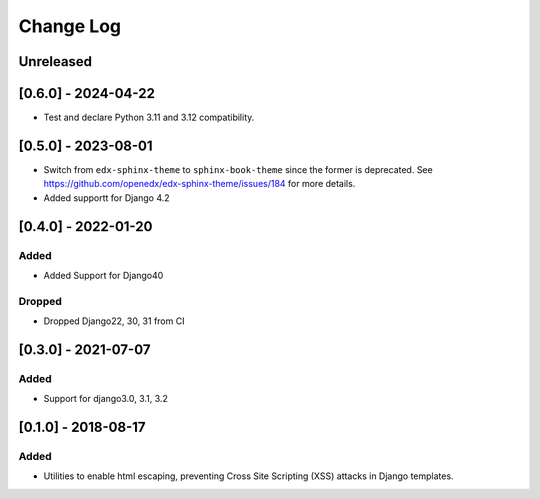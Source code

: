 Change Log
----------

..
   All enhancements and patches to xss_utils will be documented
   in this file.  It adheres to the structure of http://keepachangelog.com/ ,
   but in reStructuredText instead of Markdown (for ease of incorporation into
   Sphinx documentation and the PyPI description).

   This project adheres to Semantic Versioning (http://semver.org/).

.. There should always be an "Unreleased" section for changes pending release.

Unreleased
~~~~~~~~~~

[0.6.0] - 2024-04-22
~~~~~~~~~~~~~~~~~~~~

* Test and declare Python 3.11 and 3.12 compatibility.

[0.5.0] - 2023-08-01
~~~~~~~~~~~~~~~~~~~~~~~~~~~~~~~~~~~~~~~~~~~~~~~~

* Switch from ``edx-sphinx-theme`` to ``sphinx-book-theme`` since the former is
  deprecated.  See https://github.com/openedx/edx-sphinx-theme/issues/184 for
  more details.
* Added supportt for Django 4.2

[0.4.0] - 2022-01-20
~~~~~~~~~~~~~~~~~~~~~~~~~~~~~~~~~~~~~~~~~~~~~~~~

Added
_____

* Added Support for Django40

Dropped
_______

* Dropped Django22, 30, 31 from CI

[0.3.0] - 2021-07-07
~~~~~~~~~~~~~~~~~~~~~~~~~~~~~~~~~~~~~~~~~~~~~~~~

Added
_____

* Support for django3.0, 3.1, 3.2

[0.1.0] - 2018-08-17
~~~~~~~~~~~~~~~~~~~~~~~~~~~~~~~~~~~~~~~~~~~~~~~~

Added
_____

* Utilities to enable html escaping, preventing Cross Site Scripting (XSS) attacks in Django templates.
